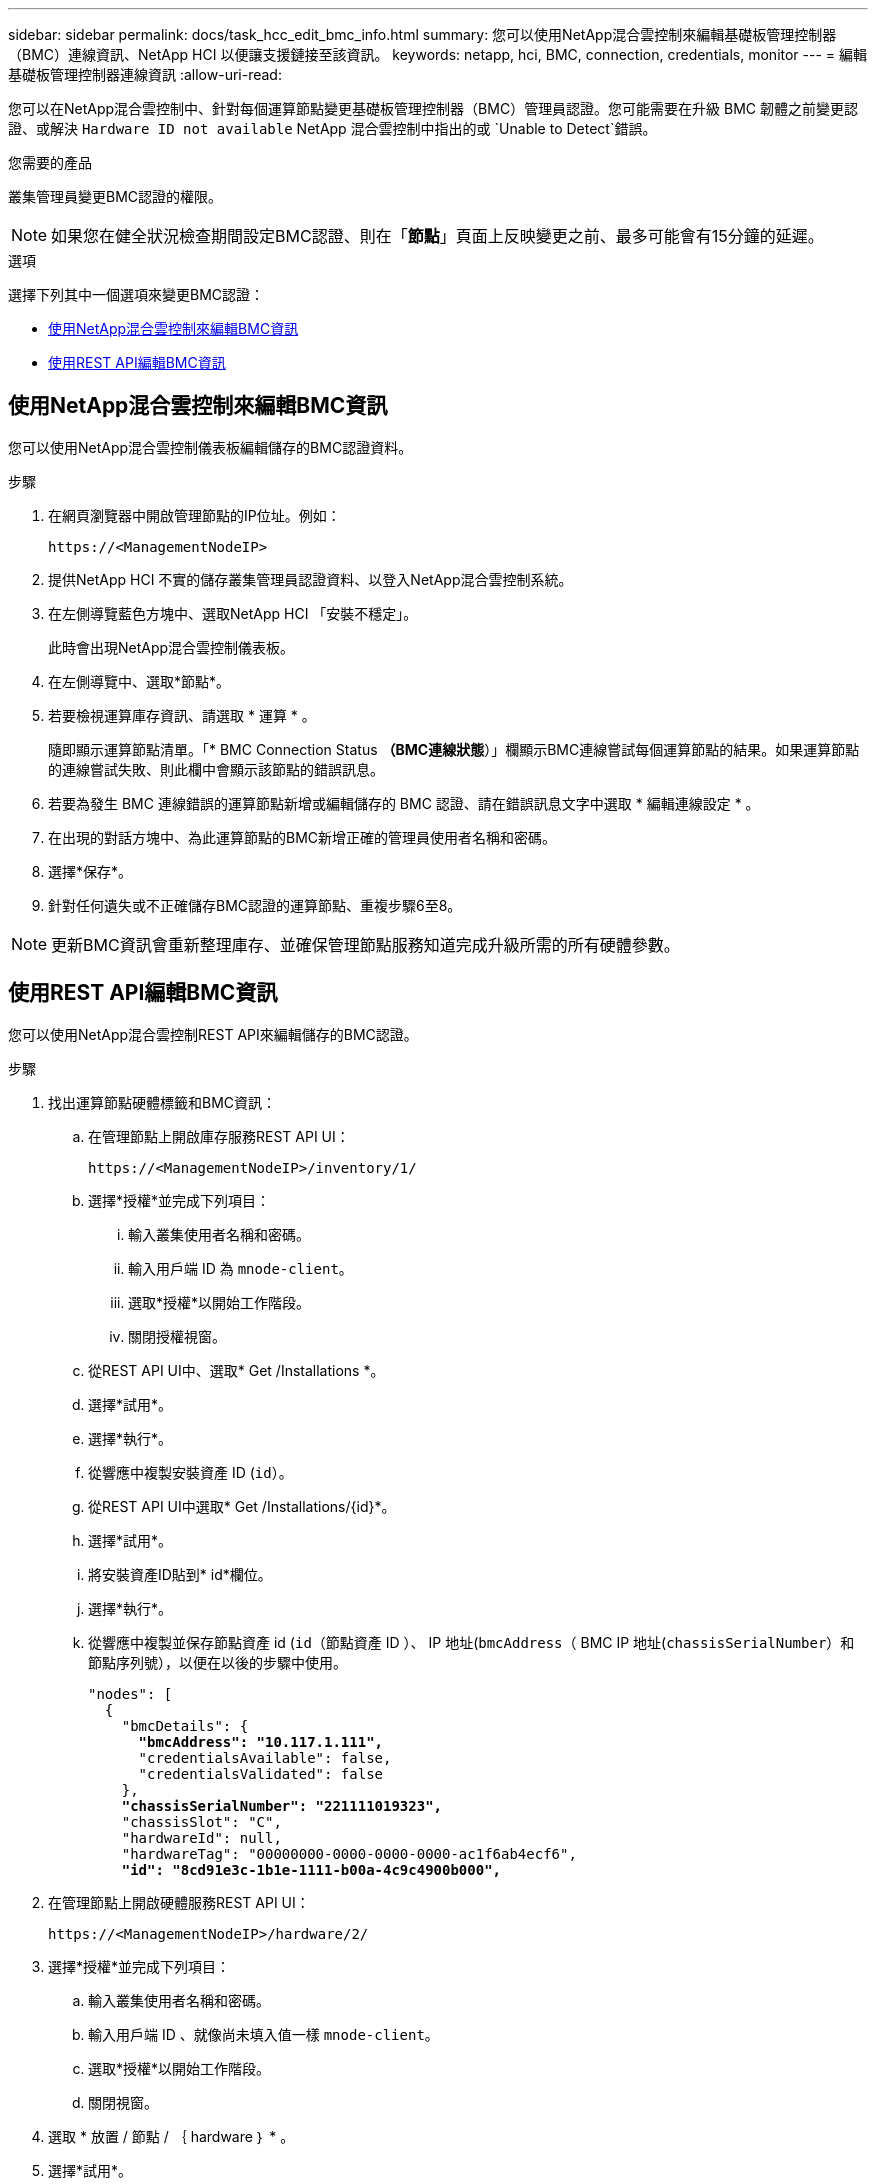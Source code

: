 ---
sidebar: sidebar 
permalink: docs/task_hcc_edit_bmc_info.html 
summary: 您可以使用NetApp混合雲控制來編輯基礎板管理控制器（BMC）連線資訊、NetApp HCI 以便讓支援鏈接至該資訊。 
keywords: netapp, hci, BMC, connection, credentials, monitor 
---
= 編輯基礎板管理控制器連線資訊
:allow-uri-read: 


[role="lead"]
您可以在NetApp混合雲控制中、針對每個運算節點變更基礎板管理控制器（BMC）管理員認證。您可能需要在升級 BMC 韌體之前變更認證、或解決 `Hardware ID not available` NetApp 混合雲控制中指出的或 `Unable to Detect`錯誤。

.您需要的產品
叢集管理員變更BMC認證的權限。


NOTE: 如果您在健全狀況檢查期間設定BMC認證、則在「*節點*」頁面上反映變更之前、最多可能會有15分鐘的延遲。

.選項
選擇下列其中一個選項來變更BMC認證：

* <<使用NetApp混合雲控制來編輯BMC資訊>>
* <<使用REST API編輯BMC資訊>>




== 使用NetApp混合雲控制來編輯BMC資訊

您可以使用NetApp混合雲控制儀表板編輯儲存的BMC認證資料。

.步驟
. 在網頁瀏覽器中開啟管理節點的IP位址。例如：
+
[listing]
----
https://<ManagementNodeIP>
----
. 提供NetApp HCI 不實的儲存叢集管理員認證資料、以登入NetApp混合雲控制系統。
. 在左側導覽藍色方塊中、選取NetApp HCI 「安裝不穩定」。
+
此時會出現NetApp混合雲控制儀表板。

. 在左側導覽中、選取*節點*。
. 若要檢視運算庫存資訊、請選取 * 運算 * 。
+
隨即顯示運算節點清單。「* BMC Connection Status *（BMC連線狀態*）」欄顯示BMC連線嘗試每個運算節點的結果。如果運算節點的連線嘗試失敗、則此欄中會顯示該節點的錯誤訊息。

. 若要為發生 BMC 連線錯誤的運算節點新增或編輯儲存的 BMC 認證、請在錯誤訊息文字中選取 * 編輯連線設定 * 。
. 在出現的對話方塊中、為此運算節點的BMC新增正確的管理員使用者名稱和密碼。
. 選擇*保存*。
. 針對任何遺失或不正確儲存BMC認證的運算節點、重複步驟6至8。



NOTE: 更新BMC資訊會重新整理庫存、並確保管理節點服務知道完成升級所需的所有硬體參數。



== 使用REST API編輯BMC資訊

您可以使用NetApp混合雲控制REST API來編輯儲存的BMC認證。

.步驟
. 找出運算節點硬體標籤和BMC資訊：
+
.. 在管理節點上開啟庫存服務REST API UI：
+
[listing]
----
https://<ManagementNodeIP>/inventory/1/
----
.. 選擇*授權*並完成下列項目：
+
... 輸入叢集使用者名稱和密碼。
... 輸入用戶端 ID 為 `mnode-client`。
... 選取*授權*以開始工作階段。
... 關閉授權視窗。


.. 從REST API UI中、選取* Get /Installations *。
.. 選擇*試用*。
.. 選擇*執行*。
.. 從響應中複製安裝資產 ID (`id`）。
.. 從REST API UI中選取* Get /Installations/{id}*。
.. 選擇*試用*。
.. 將安裝資產ID貼到* id*欄位。
.. 選擇*執行*。
.. 從響應中複製並保存節點資產 id (`id`（節點資產 ID ）、 IP 地址(`bmcAddress`（ BMC IP 地址(`chassisSerialNumber`）和節點序列號），以便在以後的步驟中使用。
+
[listing, subs="+quotes"]
----
"nodes": [
  {
    "bmcDetails": {
      *"bmcAddress": "10.117.1.111",*
      "credentialsAvailable": false,
      "credentialsValidated": false
    },
    *"chassisSerialNumber": "221111019323",*
    "chassisSlot": "C",
    "hardwareId": null,
    "hardwareTag": "00000000-0000-0000-0000-ac1f6ab4ecf6",
    *"id": "8cd91e3c-1b1e-1111-b00a-4c9c4900b000",*
----


. 在管理節點上開啟硬體服務REST API UI：
+
[listing]
----
https://<ManagementNodeIP>/hardware/2/
----
. 選擇*授權*並完成下列項目：
+
.. 輸入叢集使用者名稱和密碼。
.. 輸入用戶端 ID 、就像尚未填入值一樣 `mnode-client`。
.. 選取*授權*以開始工作階段。
.. 關閉視窗。


. 選取 * 放置 / 節點 / ｛ hardware ｝ * 。
. 選擇*試用*。
. 輸入您先前在參數中儲存的節點資產 ID `hardware_id` 。
. 在有效負載中輸入下列資訊：
+
|===
| 參數 | 說明 


| `assetId` | (`id`您在步驟 1(f) 中保存的安裝資產 id ）。 


| `bmcIp` | (`bmcAddress`您在步驟 1(k) 中儲存的 BMC IP 位址。 


| `bmcPassword` | 用於登入BMC的更新密碼。 


| `bmcUsername` | 用於登入BMC的更新使用者名稱。 


| `serialNumber` | 硬體的機箱序號。 
|===
+
有效負載範例：

+
[listing]
----
{
  "assetId": "7bb41e3c-2e9c-2151-b00a-8a9b49c0b0fe",
  "bmcIp": "10.117.1.111",
  "bmcPassword": "mypassword1",
  "bmcUsername": "admin1",
  "serialNumber": "221111019323"
}
----
. 選取 * 執行 * 以更新 BMC 認證。成功的結果會傳回類似下列的回應：
+
[listing]
----
{
  "credentialid": "33333333-cccc-3333-cccc-333333333333",
  "host_name": "hci-host",
  "id": "8cd91e3c-1b1e-1111-b00a-4c9c4900b000",
  "ip": "1.1.1.1",
  "parent": "abcd01y3-ab30-1ccc-11ee-11f123zx7d1b",
  "type": "BMC"
}
----


[discrete]
== 如需詳細資訊、請參閱

* https://kb.netapp.com/Advice_and_Troubleshooting/Hybrid_Cloud_Infrastructure/NetApp_HCI/Known_issues_and_workarounds_for_Compute_Node_upgrades["運算節點升級的已知問題與因應措施"^]
* https://docs.netapp.com/us-en/vcp/index.html["vCenter Server的VMware vCenter外掛程式NetApp Element"^]
* https://www.netapp.com/hybrid-cloud/hci-documentation/["參考資源頁面NetApp HCI"^]

